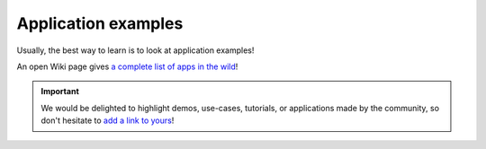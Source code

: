 .. _app-examples:

Application examples
####################

Usually, the best way to learn is to look at application examples!

An open Wiki page gives `a complete list of apps in the wild <https://github.com/Kinto/kinto/wiki/App-examples>`_!

.. important::

    We would be delighted to highlight demos, use-cases, tutorials,
    or applications made by the community, so don't hesitate to
    `add a link to yours <https://github.com/Kinto/kinto/wiki/App-examples/_edit>`_!
